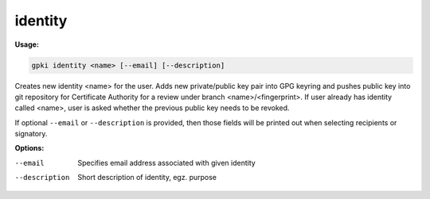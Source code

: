.. _identity:

identity
--------
**Usage:**

.. code-block:: shell

    gpki identity <name> [--email] [--description]

Creates new identity <name> for the user. Adds new private/public key pair into GPG keyring and pushes public key into git repository for Certificate Authority for a review under branch <name>/<fingerprint>.
If user already has identity called <name>, user is asked whether the previous public key needs to be revoked.

If optional ``--email`` or ``--description`` is provided, then those fields will be printed out when selecting recipients or signatory.



**Options:**

--email                            Specifies email address associated with given identity
--description                      Short description of identity, egz. purpose

